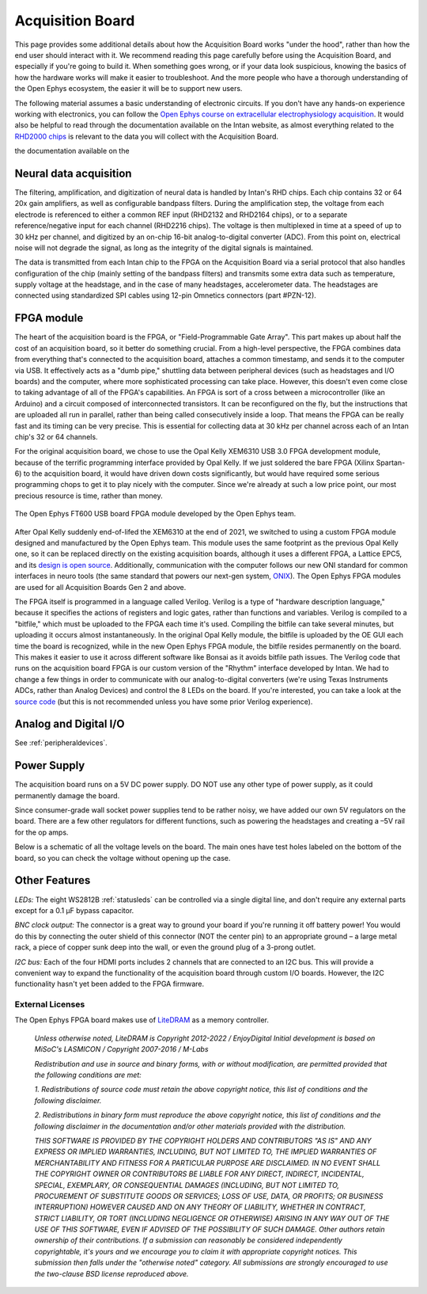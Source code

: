 .. _howitworks:
.. role:: raw-html-m2r(raw)
   :format: html

***********************************
Acquisition Board
***********************************

This page provides some additional details about how the Acquisition Board works "under the hood", rather than how the end user should interact with it. We recommend reading this page carefully before using the Acquisition Board, and especially if you're going to build it. When something goes wrong, or if your data look suspicious, knowing the basics of how the hardware works will make it easier to troubleshoot. And the more people who have a thorough understanding of the Open Ephys ecosystem, the easier it will be to support new users.

The following material assumes a basic understanding of electronic circuits. If you don't have any hands-on experience working with electronics, you can follow the `Open Ephys course on extracellular electrophysiology acquisition <https://open-ephys.github.io/ephys-course>`_. It would also be helpful to read through the documentation available on the Intan website, as almost everything related to the `RHD2000 chips <https://intantech.com/products_RHD2000.html>`_ is relevant to the data you will collect with the Acquisition Board.

the documentation available on the 

.. image:: ../_static/images/usermanual/ac_board_pcb.png

Neural data acquisition
###################################

The filtering, amplification, and digitization of neural data is handled by Intan's RHD chips. Each chip contains 32 or 64 20x gain amplifiers, as well as configurable bandpass filters. During the amplification step, the voltage from each electrode is referenced to either a common REF input (RHD2132 and RHD2164 chips), or to a separate reference/negative input for each channel (RHD2216 chips). The voltage is then multiplexed in time at a speed of up to 30 kHz per channel, and digitized by an on-chip 16-bit analog-to-digital converter (ADC). From this point on, electrical noise will not degrade the signal, as long as the integrity of the digital signals is maintained.

The data is transmitted from each Intan chip to the FPGA on the Acquisition Board via a serial protocol that also handles configuration of the chip (mainly setting of the bandpass filters) and transmits some extra data such as temperature, supply voltage at the headstage, and in the case of many headstages, accelerometer data. The headstages are connected using standardized SPI cables using 12-pin Omnetics connectors (part #PZN-12).

FPGA module
###################################

The heart of the acquisition board is the FPGA, or "Field-Programmable Gate Array". This part makes up about half the cost of an acquisition board, so it better do something crucial. From a high-level perspective, the FPGA combines data from everything that's connected to the acquisition board, attaches a common timestamp, and sends it to the computer via USB. It effectively acts as a "dumb pipe," shuttling data between peripheral devices (such as headstages and I/O boards) and the computer, where more sophisticated processing can take place. However, this doesn't even come close to taking advantage of all of the FPGA's capabilities. An FPGA is sort of a cross between a microcontroller (like an Arduino) and a circuit composed of interconnected transistors. It can be reconfigured on the fly, but the instructions that are uploaded all run in parallel, rather than being called consecutively inside a loop. That means the FPGA can be really fast and its timing can be very precise. This is essential for collecting data at 30 kHz per channel across each of an Intan chip's 32 or 64 channels.

.. figure::../_static/images/usermanual/xem6310.jpg
   :width: 70%
   :align: center

   The Opal Kelly XEM6310 used in earlier generations of the Open Ephys Acquisition Board. 

For the original acquisition board, we chose to use the Opal Kelly XEM6310 USB 3.0 FPGA development module, because of the terrific programming interface provided by Opal Kelly. If we just soldered the bare FPGA (Xilinx Spartan-6) to the acquisition board, it would have driven down costs significantly, but would have required some serious programming chops to get it to play nicely with the computer. Since we're already at such a low price point, our most precious resource is time, rather than money.

.. figure:: ../_static/images/usermanual/OEPS6560OpenEphysFPGA.jpg
   :width: 70%
   :align: center

   The Open Ephys FT600 USB board FPGA module developed by the Open Ephys team. 

After Opal Kelly suddenly end-of-lifed the XEM6310 at the end of 2021, we switched to using a custom FPGA module designed and manufactured by the Open Ephys team. This module uses the same footprint as the previous Opal Kelly one, so it can be replaced directly on the existing acquisition boards, although it uses a different FPGA, a Lattice EPC5, and its `design is open source <https://github.com/open-ephys/ECP5U85-BSE-USB>`_. Additionally, communication with the computer follows our new ONI standard for common interfaces in neuro tools (the same standard that powers our next-gen system, `ONIX <http://open-ephys.github.io/onix-docs/>`_). The Open Ephys FPGA modules are used for all Acquisition Boards Gen 2 and above.

The FPGA itself is programmed in a language called Verilog. Verilog is a type of "hardware description language," because it specifies the actions of registers and logic gates, rather than functions and variables. Verilog is compiled to a "bitfile," which must be uploaded to the FPGA each time it's used. Compiling the bitfile can take several minutes, but uploading it occurs almost instantaneously. In the original Opal Kelly module, the bitfile is uploaded by the OE GUI each time the board is recognized, while in the new Open Ephys FPGA module, the bitfile resides permanently on the board. This makes it easier  to use it across different software like Bonsai as it avoids bitfile path issues. The Verilog code that runs on the acquisition board FPGA is our custom version of the "Rhythm" interface developed by Intan. We had to change a few things in order to communicate with our analog-to-digital converters (we're using Texas Instruments ADCs, rather than Analog Devices) and control the 8 LEDs on the board. If you're interested, you can take a look at the `source code <https://github.com/open-ephys/rhythm>`_ (but this is not recommended unless you have some prior Verilog experience).

Analog and Digital I/O
###################################

See :ref:`peripheraldevices`.

Power Supply
###################################

The acquisition board runs on a 5V DC power supply. DO NOT use any other type of power supply, as it could permanently damage the board.

Since consumer-grade wall socket power supplies tend to be rather noisy, we have added our own 5V regulators on the board. There are a few other regulators for different functions, such as powering the headstages and creating a –5V rail for the op amps. 

Below is a schematic of all the voltage levels on the board. The main ones have test holes labeled on the bottom of the board, so you can check the voltage without opening up the case.

.. image:: ../_static/images/usermanual/powersupply.png
  :alt: Details of the internal voltages

Other Features
###################################

*LEDs:* The eight WS2812B :ref:`statusleds` can be controlled via a single digital line, and don't require any external parts except for a 0.1 µF bypass capacitor.

*BNC clock output:* The connector is a great way to ground your board if you're running it off battery power! You would do this by connecting the outer shield of this connector (NOT the center pin) to an appropriate ground – a large metal rack, a piece of copper sunk deep into the wall, or even the ground plug of a 3-prong outlet.

*I2C bus:* Each of the four HDMI ports includes 2 channels that are connected to an I2C bus. This will provide a convenient way to expand the functionality of the acquisition board through custom I/O boards. However, the I2C functionality hasn't yet been added to the FPGA firmware.

.. _newfpga_licenses:

External Licenses
---------------------------
The Open Ephys FPGA board makes use of `LiteDRAM <https://github.com/enjoy-digital/litedram>`_ as a memory controller.

   *Unless otherwise noted, LiteDRAM is Copyright 2012-2022 / EnjoyDigital*
   *Initial development is based on MiSoC's LASMICON / Copyright 2007-2016 / M-Labs*

   *Redistribution and use in source and binary forms, with or without modification,*
   *are permitted provided that the following conditions are met:*

   *1. Redistributions of source code must retain the above copyright notice, this*
   *list of conditions and the following disclaimer.*

   *2. Redistributions in binary form must reproduce the above copyright notice,*
   *this list of conditions and the following disclaimer in the documentation*
   *and/or other materials provided with the distribution.*

   *THIS SOFTWARE IS PROVIDED BY THE COPYRIGHT HOLDERS AND CONTRIBUTORS "AS IS" AND ANY EXPRESS OR IMPLIED WARRANTIES, INCLUDING, BUT NOT LIMITED TO, THE IMPLIED WARRANTIES OF MERCHANTABILITY AND FITNESS FOR A PARTICULAR PURPOSE ARE DISCLAIMED. IN NO EVENT SHALL THE COPYRIGHT OWNER OR CONTRIBUTORS BE LIABLE FOR ANY DIRECT, INDIRECT, INCIDENTAL, SPECIAL, EXEMPLARY, OR CONSEQUENTIAL DAMAGES (INCLUDING, BUT NOT LIMITED TO, PROCUREMENT OF SUBSTITUTE GOODS OR SERVICES; LOSS OF USE, DATA, OR PROFITS; OR BUSINESS INTERRUPTION) HOWEVER CAUSED AND ON ANY THEORY OF LIABILITY, WHETHER IN CONTRACT, STRICT LIABILITY, OR TORT (INCLUDING NEGLIGENCE OR OTHERWISE) ARISING IN ANY WAY OUT OF THE USE OF THIS SOFTWARE, EVEN IF ADVISED OF THE POSSIBILITY OF SUCH DAMAGE.*
   *Other authors retain ownership of their contributions. If a submission can reasonably be considered independently copyrightable, it's yours and we encourage you to claim it with appropriate copyright notices. This submission then falls under the "otherwise noted" category. All submissions are strongly encouraged to use the two-clause BSD license reproduced above.*
